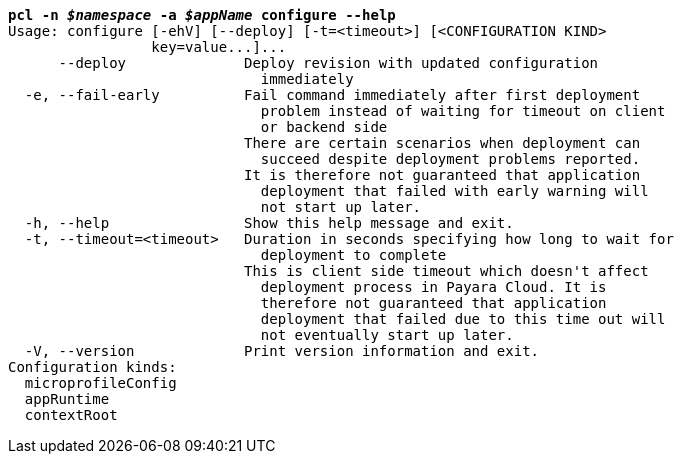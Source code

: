 [listing,subs="+macros,+quotes"]
----
*pcl -n _$namespace_ -a _$appName_ configure --help*
Usage: configure [-ehV] [--deploy] [-t=<timeout>] [<CONFIGURATION KIND>
                 key=value...]...
      --deploy              Deploy revision with updated configuration
                              immediately
  -e, --fail-early          Fail command immediately after first deployment
                              problem instead of waiting for timeout on client
                              or backend side
                            There are certain scenarios when deployment can
                              succeed despite deployment problems reported.
                            It is therefore not guaranteed that application
                              deployment that failed with early warning will
                              not start up later.
  -h, --help                Show this help message and exit.
  -t, --timeout=<timeout>   Duration in seconds specifying how long to wait for
                              deployment to complete
                            This is client side timeout which doesn't affect
                              deployment process in Payara Cloud. It is
                              therefore not guaranteed that application
                              deployment that failed due to this time out will
                              not eventually start up later.
  -V, --version             Print version information and exit.
Configuration kinds:
  microprofileConfig
  appRuntime
  contextRoot

----
